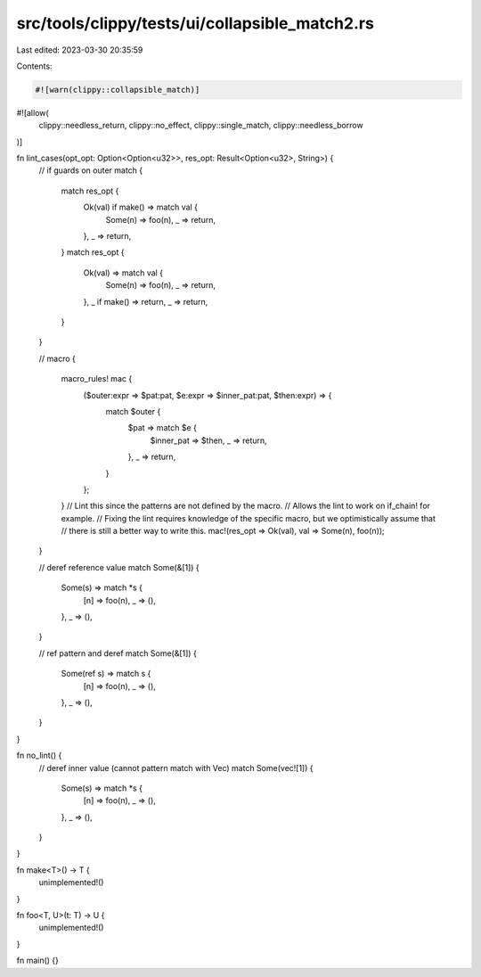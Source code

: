 src/tools/clippy/tests/ui/collapsible_match2.rs
===============================================

Last edited: 2023-03-30 20:35:59

Contents:

.. code-block:: rs

    #![warn(clippy::collapsible_match)]
#![allow(
    clippy::needless_return,
    clippy::no_effect,
    clippy::single_match,
    clippy::needless_borrow
)]

fn lint_cases(opt_opt: Option<Option<u32>>, res_opt: Result<Option<u32>, String>) {
    // if guards on outer match
    {
        match res_opt {
            Ok(val) if make() => match val {
                Some(n) => foo(n),
                _ => return,
            },
            _ => return,
        }
        match res_opt {
            Ok(val) => match val {
                Some(n) => foo(n),
                _ => return,
            },
            _ if make() => return,
            _ => return,
        }
    }

    // macro
    {
        macro_rules! mac {
            ($outer:expr => $pat:pat, $e:expr => $inner_pat:pat, $then:expr) => {
                match $outer {
                    $pat => match $e {
                        $inner_pat => $then,
                        _ => return,
                    },
                    _ => return,
                }
            };
        }
        // Lint this since the patterns are not defined by the macro.
        // Allows the lint to work on if_chain! for example.
        // Fixing the lint requires knowledge of the specific macro, but we optimistically assume that
        // there is still a better way to write this.
        mac!(res_opt => Ok(val), val => Some(n), foo(n));
    }

    // deref reference value
    match Some(&[1]) {
        Some(s) => match *s {
            [n] => foo(n),
            _ => (),
        },
        _ => (),
    }

    // ref pattern and deref
    match Some(&[1]) {
        Some(ref s) => match s {
            [n] => foo(n),
            _ => (),
        },
        _ => (),
    }
}

fn no_lint() {
    // deref inner value (cannot pattern match with Vec)
    match Some(vec![1]) {
        Some(s) => match *s {
            [n] => foo(n),
            _ => (),
        },
        _ => (),
    }
}

fn make<T>() -> T {
    unimplemented!()
}

fn foo<T, U>(t: T) -> U {
    unimplemented!()
}

fn main() {}


